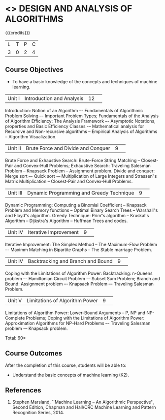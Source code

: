 * <<<404>>> DESIGN AND ANALYSIS OF ALGORITHMS
:properties:
:author: Mr. V. Balasubramanian and Dr. S. Kavitha
:date: 
:end:

#+startup: showall

{{{credits}}}
| L | T | P | C |
| 3 | 0 | 2 | 4 |

** Course Objectives
- To have a basic knowledge of the concepts and techniques of machine
  learning.
|Unit I|Introduction and Analysis |12| 
Introduction: Notion of an Algorithm –- Fundamentals of Algorithmic Problem Solving –- Important Problem Types; Fundamentals of the Analysis of Algorithm Efficiency: The Analysis Framework –- Asymptotic Notations, properties and Basic Efficiency Classes -– Mathematical analysis for Recursive and Non-recursive algorithms -- Empirical Analysis of Algorithms -- Algorithm Visualization.

|Unit II|Brute Force and Divide and Conquer |9| 
Brute Force and Exhaustive Search: Brute-Force String Matching -- Closest-Pair and Convex-Hull Problems; Exhaustive Search: Traveling Salesman Problem -- Knapsack Problem -- Assignment problem.
Divide and conquer: Merge sort –- Quick sort -– Multiplication of Large Integers and Strassen‟s Matrix Multiplication -- Closest-Pair and Convex-Hull Problems.

|Unit III |Dynamic Programming and Greedy Technique |9| 
Dynamic Programming: Computing a Binomial Coefficient -- Knapsack Problem and Memory functions -- Optimal Binary Search Trees -- Warshall‟s and Floyd‟s algorithm.
Greedy Technique: Prim‟s algorithm -- Kruskal's Algorithm -- Dijkstra's Algorithm -- Huffman Trees and codes.

|Unit IV | Iterative Improvement|9| 
Iterative Improvement: The Simplex Method -- The Maximum-Flow Problem –- Maximm Matching in Bipartite Graphs -- The Stable marriage Problem.

|Unit IV | Backtracking and Branch and Bound |9| 
Coping with the Limitations of Algorithm Power: Backtracking: n-Queens problem –- Hamiltonian Circuit Problem -– Subset Sum Problem; Branch and Bound: Assignment problem –- Knapsack Problem –- Traveling Salesman Problem.

|Unit V | Limitations of Algorithm Power |9| 
Limitations of Algorithm Power: Lower-Bound Arguments -- P, NP and NP-Complete Problems; Coping with the Limitations of Algorithm Power: Approximation Algorithms for NP–Hard Problems –- Traveling Salesman problem -– Knapsack problem.

\hfill *Total: 60*

** Course Outcomes
After the completion of this course, students will be able to: 
- Understand the basic concepts of machine learning (K2).
      
** References
1. Stephen Marsland, ``Machine Learning – An Algorithmic Perspective'', Second Edition, Chapman and Hall/CRC Machine Learning and Pattern Recognition Series, 2014.
